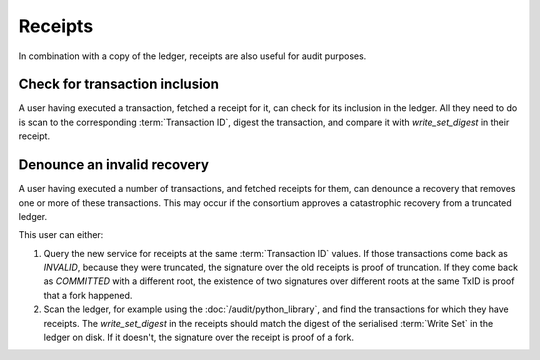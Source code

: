 Receipts
========

In combination with a copy of the ledger, receipts are also useful for audit purposes.

Check for transaction inclusion
-------------------------------

A user having executed a transaction, fetched a receipt for it, can check for its inclusion in the ledger.
All they need to do is scan to the corresponding :term:`Transaction ID`, digest the transaction, and compare it with `write_set_digest` in their receipt.

Denounce an invalid recovery
----------------------------

A user having executed a number of transactions, and fetched receipts for them, can denounce a recovery that removes one or more of these transactions.
This may occur if the consortium approves a catastrophic recovery from a truncated ledger.

This user can either:

1. Query the new service for receipts at the same :term:`Transaction ID` values.  If those transactions come back as `INVALID`, because they were truncated, the signature over the old receipts is proof of truncation. If they come back as `COMMITTED` with a different root, the existence of two signatures over different roots at the same TxID is proof that a fork happened.
2. Scan the ledger, for example using the :doc:`/audit/python_library`, and find the transactions for which they have receipts. The `write_set_digest` in the receipts should match the digest of the serialised :term:`Write Set` in the ledger on disk. If it doesn't, the signature over the receipt is proof of a fork.
